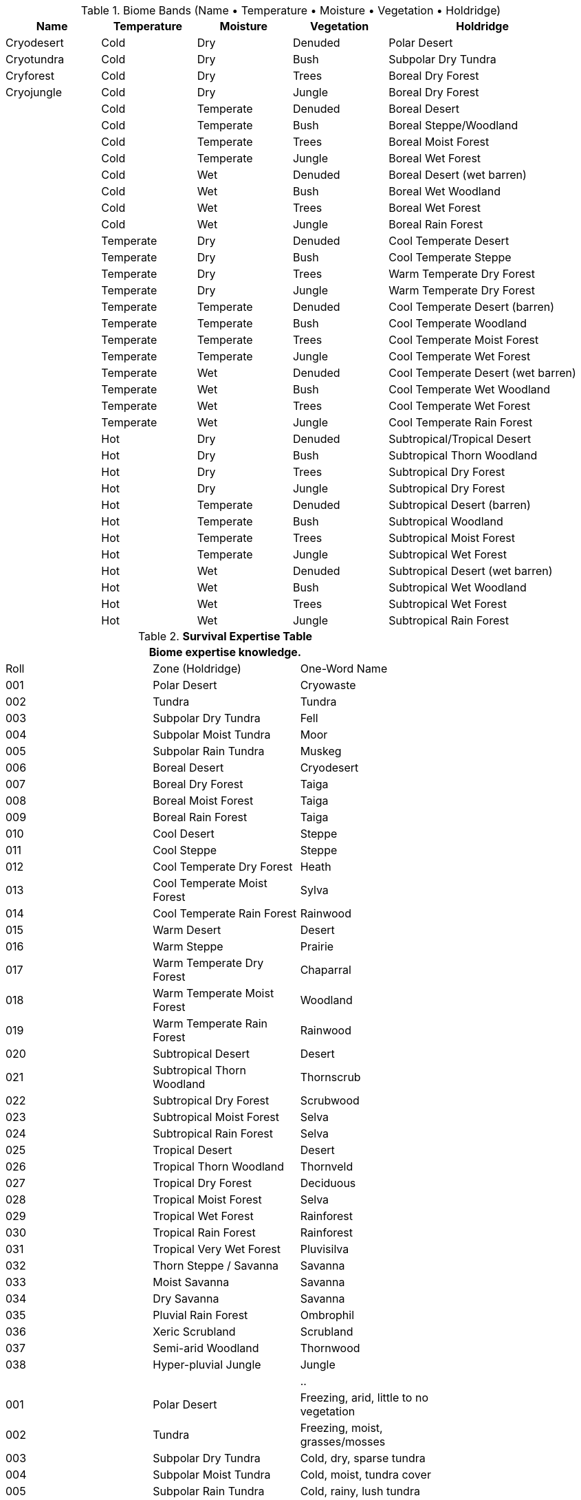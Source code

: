 

.Biome Bands (Name • Temperature • Moisture • Vegetation • Holdridge)
[width="100%",cols="^1,^1,^1,^1,^2",frame="all",stripes="even"]
|===
|Name |Temperature |Moisture |Vegetation |Holdridge

|Cryodesert |Cold |Dry |Denuded |Polar Desert
|Cryotundra |Cold |Dry |Bush |Subpolar Dry Tundra
|Cryforest |Cold |Dry |Trees |Boreal Dry Forest
|Cryojungle |Cold |Dry |Jungle |Boreal Dry Forest

| |Cold |Temperate |Denuded |Boreal Desert
| |Cold |Temperate |Bush |Boreal Steppe/Woodland
| |Cold |Temperate |Trees |Boreal Moist Forest
| |Cold |Temperate |Jungle |Boreal Wet Forest

| |Cold |Wet |Denuded |Boreal Desert (wet barren)
| |Cold |Wet |Bush |Boreal Wet Woodland
| |Cold |Wet |Trees |Boreal Wet Forest
| |Cold |Wet |Jungle |Boreal Rain Forest

| |Temperate |Dry |Denuded |Cool Temperate Desert
| |Temperate |Dry |Bush |Cool Temperate Steppe
| |Temperate |Dry |Trees |Warm Temperate Dry Forest
| |Temperate |Dry |Jungle |Warm Temperate Dry Forest

| |Temperate |Temperate |Denuded |Cool Temperate Desert (barren)
| |Temperate |Temperate |Bush |Cool Temperate Woodland
| |Temperate |Temperate |Trees |Cool Temperate Moist Forest
| |Temperate |Temperate |Jungle |Cool Temperate Wet Forest

| |Temperate |Wet |Denuded |Cool Temperate Desert (wet barren)
| |Temperate |Wet |Bush |Cool Temperate Wet Woodland
| |Temperate |Wet |Trees |Cool Temperate Wet Forest
| |Temperate |Wet |Jungle |Cool Temperate Rain Forest

| |Hot |Dry |Denuded |Subtropical/Tropical Desert
| |Hot |Dry |Bush |Subtropical Thorn Woodland
| |Hot |Dry |Trees |Subtropical Dry Forest
| |Hot |Dry |Jungle |Subtropical Dry Forest

| |Hot |Temperate |Denuded |Subtropical Desert (barren)
| |Hot |Temperate |Bush |Subtropical Woodland
| |Hot |Temperate |Trees |Subtropical Moist Forest
| |Hot |Temperate |Jungle |Subtropical Wet Forest

| |Hot |Wet |Denuded |Subtropical Desert (wet barren)
| |Hot |Wet |Bush |Subtropical Wet Woodland
| |Hot |Wet |Trees |Subtropical Wet Forest
| |Hot |Wet |Jungle |Subtropical Rain Forest
|===





























.*Survival Expertise Table*
[width="75%",cols="^,<,<",frame="all", stripes="even"]

|===
3+<|Biome expertise knowledge.

| Roll | Zone (Holdridge) | One-Word Name
| 001 | Polar Desert | Cryowaste
| 002 | Tundra | Tundra
| 003 | Subpolar Dry Tundra | Fell
| 004 | Subpolar Moist Tundra | Moor
| 005 | Subpolar Rain Tundra | Muskeg
| 006 | Boreal Desert | Cryodesert
| 007 | Boreal Dry Forest | Taiga
| 008 | Boreal Moist Forest | Taiga
| 009 | Boreal Rain Forest | Taiga
| 010 | Cool Desert | Steppe
| 011 | Cool Steppe | Steppe
| 012 | Cool Temperate Dry Forest | Heath
| 013 | Cool Temperate Moist Forest | Sylva
| 014 | Cool Temperate Rain Forest | Rainwood
| 015 | Warm Desert | Desert
| 016 | Warm Steppe | Prairie
| 017 | Warm Temperate Dry Forest | Chaparral
| 018 | Warm Temperate Moist Forest | Woodland
| 019 | Warm Temperate Rain Forest | Rainwood
| 020 | Subtropical Desert | Desert
| 021 | Subtropical Thorn Woodland | Thornscrub
| 022 | Subtropical Dry Forest | Scrubwood
| 023 | Subtropical Moist Forest | Selva
| 024 | Subtropical Rain Forest | Selva
| 025 | Tropical Desert | Desert
| 026 | Tropical Thorn Woodland | Thornveld
| 027 | Tropical Dry Forest | Deciduous
| 028 | Tropical Moist Forest | Selva
| 029 | Tropical Wet Forest | Rainforest
| 030 | Tropical Rain Forest | Rainforest
| 031 | Tropical Very Wet Forest | Pluvisilva
| 032 | Thorn Steppe / Savanna | Savanna
| 033 | Moist Savanna | Savanna
| 034 | Dry Savanna | Savanna
| 035 | Pluvial Rain Forest | Ombrophil
| 036 | Xeric Scrubland | Scrubland
| 037 | Semi-arid Woodland | Thornwood
| 038 | Hyper-pluvial Jungle | Jungle

|||..


| 001 | Polar Desert | Freezing, arid, little to no vegetation
| 002 | Tundra | Freezing, moist, grasses/mosses
| 003 | Subpolar Dry Tundra | Cold, dry, sparse tundra
| 004 | Subpolar Moist Tundra | Cold, moist, tundra cover
| 005 | Subpolar Rain Tundra | Cold, rainy, lush tundra
| 006 | Boreal Desert | Cold, arid, very sparse vegetation
| 007 | Boreal Dry Forest | Cold, semi-arid, conifer stands
| 008 | Boreal Moist Forest | Cold, moist, taiga forest
| 009 | Boreal Rain Forest | Cold, rainy, dense conifers
| 010 | Cool Desert | Cool, arid, shrubby barrens
| 011 | Cool Steppe | Cool, semi-arid, grasses
| 012 | Cool Temperate Dry Forest | Cool, semi-arid, open forest
| 013 | Cool Temperate Moist Forest | Cool, moist, mixed forest
| 014 | Cool Temperate Rain Forest | Cool, rainy, dense mixed forest
| 015 | Warm Desert | Warm, arid, scrub desert
| 016 | Warm Steppe | Warm, semi-arid, grasslands
| 017 | Warm Temperate Dry Forest | Warm, dry, woodland/chaparral
| 018 | Warm Temperate Moist Forest | Warm, moist, broadleaf forest
| 019 | Warm Temperate Rain Forest | Warm, rainy, evergreen forest
| 020 | Subtropical Desert | Hot, arid, thorn scrub
| 021 | Subtropical Thorn Woodland | Hot, semi-arid, thorny trees
| 022 | Subtropical Dry Forest | Hot, dry, open forest
| 023 | Subtropical Moist Forest | Hot, moist, evergreen forest
| 024 | Subtropical Rain Forest | Hot, rainy, dense evergreen forest
| 025 | Tropical Desert | Scorching, arid, sandy desert
| 026 | Tropical Thorn Woodland | Scorching, semi-arid, thorn scrub
| 027 | Tropical Dry Forest | Scorching, dry, deciduous forest
| 028 | Tropical Moist Forest | Scorching, moist, evergreen forest
| 029 | Tropical Wet Forest | Scorching, very wet, rainforest
| 030 | Tropical Rain Forest | Scorching, rainy, tall dense rainforest
| 031 | Tropical Very Wet Forest | Scorching, torrential, monsoon jungle
| 032 | Thorn Steppe / Savanna | Semi-arid grassland with scattered trees
| 033 | Moist Savanna | Moist tropical grassland with trees
| 034 | Dry Savanna | Dry tropical grassland with scattered shrubs
| 035 | Pluvial Rain Forest | Extremely wet, near-permanent rainfall
| 036 | Xeric Scrubland | Arid shrub cover, little canopy
| 037 | Semi-arid Woodland | Transition zone between scrub and forest
| 038 | Hyper-pluvial Jungle | Torrential rainfall, impassable jungle


s|Die Roll (1d100)
s|Expertise
|

3+<| Startup: 1 per Interest. +1 per addition level.
3+<| Players may choose their expertise. 
|===


.Biome Bands (Name • Moisture • Temperature • Vegetation)
[width="100%",cols="^1,^1,^1,^1",frame="all",stripes="even"]
|===
|Name |Moisture |Temperature |Vegetation
| |Arid |Freezing |Denuded
| |Arid |Freezing |Desert
| |Arid |Freezing |Tundra
| |Arid |Freezing |Steppe
| |Arid |Freezing |Copse
| |Arid |Freezing |Forest
| |Arid |Freezing |Jungle
| |Arid |Cold |Denuded
| |Arid |Cold |Desert
| |Arid |Cold |Tundra
| |Arid |Cold |Steppe
| |Arid |Cold |Copse
| |Arid |Cold |Forest
| |Arid |Cold |Jungle
| |Arid |Cool |Denuded
| |Arid |Cool |Desert
| |Arid |Cool |Tundra
| |Arid |Cool |Steppe
| |Arid |Cool |Copse
| |Arid |Cool |Forest
| |Arid |Cool |Jungle
| |Arid |Warm |Denuded
| |Arid |Warm |Desert
| |Arid |Warm |Tundra
| |Arid |Warm |Steppe
| |Arid |Warm |Copse
| |Arid |Warm |Forest
| |Arid |Warm |Jungle
| |Arid |Hot |Denuded
| |Arid |Hot |Desert
| |Arid |Hot |Tundra
| |Arid |Hot |Steppe
| |Arid |Hot |Copse
| |Arid |Hot |Forest
| |Arid |Hot |Jungle
| |Arid |Scorching |Denuded
| |Arid |Scorching |Desert
| |Arid |Scorching |Tundra
| |Arid |Scorching |Steppe
| |Arid |Scorching |Copse
| |Arid |Scorching |Forest
| |Arid |Scorching |Jungle
| |Dry |Freezing |Denuded
| |Dry |Freezing |Desert
| |Dry |Freezing |Tundra
| |Dry |Freezing |Steppe
| |Dry |Freezing |Copse
| |Dry |Freezing |Forest
| |Dry |Freezing |Jungle
| |Dry |Cold |Denuded
| |Dry |Cold |Desert
| |Dry |Cold |Tundra
| |Dry |Cold |Steppe
| |Dry |Cold |Copse
| |Dry |Cold |Forest
| |Dry |Cold |Jungle
| |Dry |Cool |Denuded
| |Dry |Cool |Desert
| |Dry |Cool |Tundra
| |Dry |Cool |Steppe
| |Dry |Cool |Copse
| |Dry |Cool |Forest
| |Dry |Cool |Jungle
| |Dry |Warm |Denuded
| |Dry |Warm |Desert
| |Dry |Warm |Tundra
| |Dry |Warm |Steppe
| |Dry |Warm |Copse
| |Dry |Warm |Forest
| |Dry |Warm |Jungle
| |Dry |Hot |Denuded
| |Dry |Hot |Desert
| |Dry |Hot |Tundra
| |Dry |Hot |Steppe
| |Dry |Hot |Copse
| |Dry |Hot |Forest
| |Dry |Hot |Jungle
| |Dry |Scorching |Denuded
| |Dry |Scorching |Desert
| |Dry |Scorching |Tundra
| |Dry |Scorching |Steppe
| |Dry |Scorching |Copse
| |Dry |Scorching |Forest
| |Dry |Scorching |Jungle
| |Moist |Freezing |Denuded
| |Moist |Freezing |Desert
| |Moist |Freezing |Tundra
| |Moist |Freezing |Steppe
| |Moist |Freezing |Copse
| |Moist |Freezing |Forest
| |Moist |Freezing |Jungle
| |Moist |Cold |Denuded
| |Moist |Cold |Desert
| |Moist |Cold |Tundra
| |Moist |Cold |Steppe
| |Moist |Cold |Copse
| |Moist |Cold |Forest
| |Moist |Cold |Jungle
| |Moist |Cool |Denuded
| |Moist |Cool |Desert
| |Moist |Cool |Tundra
| |Moist |Cool |Steppe
| |Moist |Cool |Copse
| |Moist |Cool |Forest
| |Moist |Cool |Jungle
| |Moist |Warm |Denuded
| |Moist |Warm |Desert
| |Moist |Warm |Tundra
| |Moist |Warm |Steppe
| |Moist |Warm |Copse
| |Moist |Warm |Forest
| |Moist |Warm |Jungle
| |Moist |Hot |Denuded
| |Moist |Hot |Desert
| |Moist |Hot |Tundra
| |Moist |Hot |Steppe
| |Moist |Hot |Copse
| |Moist |Hot |Forest
| |Moist |Hot |Jungle
| |Moist |Scorching |Denuded
| |Moist |Scorching |Desert
| |Moist |Scorching |Tundra
| |Moist |Scorching |Steppe
| |Moist |Scorching |Copse
| |Moist |Scorching |Forest
| |Moist |Scorching |Jungle
| |Wet |Freezing |Denuded
| |Wet |Freezing |Desert
| |Wet |Freezing |Tundra
| |Wet |Freezing |Steppe
| |Wet |Freezing |Copse
| |Wet |Freezing |Forest
| |Wet |Freezing |Jungle
| |Wet |Cold |Denuded
| |Wet |Cold |Desert
| |Wet |Cold |Tundra
| |Wet |Cold |Steppe
| |Wet |Cold |Copse
| |Wet |Cold |Forest
| |Wet |Cold |Jungle
| |Wet |Cool |Denuded
| |Wet |Cool |Desert
| |Wet |Cool |Tundra
| |Wet |Cool |Steppe
| |Wet |Cool |Copse
| |Wet |Cool |Forest
| |Wet |Cool |Jungle
| |Wet |Warm |Denuded
| |Wet |Warm |Desert
| |Wet |Warm |Tundra
| |Wet |Warm |Steppe
| |Wet |Warm |Copse
| |Wet |Warm |Forest
| |Wet |Warm |Jungle
| |Wet |Hot |Denuded
| |Wet |Hot |Desert
| |Wet |Hot |Tundra
| |Wet |Hot |Steppe
| |Wet |Hot |Copse
| |Wet |Hot |Forest
| |Wet |Hot |Jungle
| |Wet |Scorching |Denuded
| |Wet |Scorching |Desert
| |Wet |Scorching |Tundra
| |Wet |Scorching |Steppe
| |Wet |Scorching |Copse
| |Wet |Scorching |Forest
| |Wet |Scorching |Jungle
| |Rainy |Freezing |Denuded
| |Rainy |Freezing |Desert
| |Rainy |Freezing |Tundra
| |Rainy |Freezing |Steppe
| |Rainy |Freezing |Copse
| |Rainy |Freezing |Forest
| |Rainy |Freezing |Jungle
| |Rainy |Cold |Denuded
| |Rainy |Cold |Desert
| |Rainy |Cold |Tundra
| |Rainy |Cold |Steppe
| |Rainy |Cold |Copse
| |Rainy |Cold |Forest
| |Rainy |Cold |Jungle
| |Rainy |Cool |Denuded
| |Rainy |Cool |Desert
| |Rainy |Cool |Tundra
| |Rainy |Cool |Steppe
| |Rainy |Cool |Copse
| |Rainy |Cool |Forest
| |Rainy |Cool |Jungle
| |Rainy |Warm |Denuded
| |Rainy |Warm |Desert
| |Rainy |Warm |Tundra
| |Rainy |Warm |Steppe
| |Rainy |Warm |Copse
| |Rainy |Warm |Forest
| |Rainy |Warm |Jungle
| |Rainy |Hot |Denuded
| |Rainy |Hot |Desert
| |Rainy |Hot |Tundra
| |Rainy |Hot |Steppe
| |Rainy |Hot |Copse
| |Rainy |Hot |Forest
| |Rainy |Hot |Jungle
| |Rainy |Scorching |Denuded
| |Rainy |Scorching |Desert
| |Rainy |Scorching |Tundra
| |Rainy |Scorching |Steppe
| |Rainy |Scorching |Copse
| |Rainy |Scorching |Forest
| |Rainy |Scorching |Jungle
| |Torrential |Freezing |Denuded
| |Torrential |Freezing |Desert
| |Torrential |Freezing |Tundra
| |Torrential |Freezing |Steppe
| |Torrential |Freezing |Copse
| |Torrential |Freezing |Forest
| |Torrential |Freezing |Jungle
| |Torrential |Cold |Denuded
| |Torrential |Cold |Desert
| |Torrential |Cold |Tundra
| |Torrential |Cold |Steppe
| |Torrential |Cold |Copse
| |Torrential |Cold |Forest
| |Torrential |Cold |Jungle
| |Torrential |Cool |Denuded
| |Torrential |Cool |Desert
| |Torrential |Cool |Tundra
| |Torrential |Cool |Steppe
| |Torrential |Cool |Copse
| |Torrential |Cool |Forest
| |Torrential |Cool |Jungle
| |Torrential |Warm |Denuded
| |Torrential |Warm |Desert
| |Torrential |Warm |Tundra
| |Torrential |Warm |Steppe
| |Torrential |Warm |Copse
| |Torrential |Warm |Forest
| |Torrential |Warm |Jungle
| |Torrential |Hot |Denuded
| |Torrential |Hot |Desert
| |Torrential |Hot |Tundra
| |Torrential |Hot |Steppe
| |Torrential |Hot |Copse
| |Torrential |Hot |Forest
| |Torrential |Hot |Jungle
| |Torrential |Scorching |Denuded
| |Torrential |Scorching |Desert
| |Torrential |Scorching |Tundra
| |Torrential |Scorching |Steppe
| |Torrential |Scorching |Copse
| |Torrential |Scorching |Forest
| |Torrential |Scorching |Jungle
| |Normal |Freezing |Denuded
| |Normal |Freezing |Desert
| |Normal |Freezing |Tundra
| |Normal |Freezing |Steppe
| |Normal |Freezing |Copse
| |Normal |Freezing |Forest
| |Normal |Freezing |Jungle
| |Normal |Cold |Denuded
| |Normal |Cold |Desert
| |Normal |Cold |Tundra
| |Normal |Cold |Steppe
| |Normal |Cold |Copse
| |Normal |Cold |Forest
| |Normal |Cold |Jungle
| |Normal |Cool |Denuded
| |Normal |Cool |Desert
| |Normal |Cool |Tundra
| |Normal |Cool |Steppe
| |Normal |Cool |Copse
| |Normal |Cool |Forest
| |Normal |Cool |Jungle
| |Normal |Warm |Denuded
| |Normal |Warm |Desert
| |Normal |Warm |Tundra
| |Normal |Warm |Steppe
| |Normal |Warm |Copse
| |Normal |Warm |Forest
| |Normal |Warm |Jungle
| |Normal |Hot |Denuded
| |Normal |Hot |Desert
| |Normal |Hot |Tundra
| |Normal |Hot |Steppe
| |Normal |Hot |Copse
| |Normal |Hot |Forest
| |Normal |Hot |Jungle
| |Normal |Scorching |Denuded
| |Normal |Scorching |Desert
| |Normal |Scorching |Tundra
| |Normal |Scorching |Steppe
| |Normal |Scorching |Copse
| |Normal |Scorching |Forest
| |Normal |Scorching |Jungle
|===

.Biomes (Holdridge • Moisture • Temperature • Vegetation)
[width="100%",cols="^1,^1,^1,^1",frame="all",stripes="even"]
|===
|Holdridge |Moisture |Temperature |Vegetation
|Polar |Arid |Freezing |Denuded
|Polar |Arid |Freezing |Desert
|Tundra |Arid |Freezing |Tundra
|Steppe |Arid |Freezing |Steppe
|Woodland |Arid |Freezing |Copse
|Forest |Arid |Freezing |Forest
|Rain |Arid |Freezing |Jungle
|Polar |Arid |Cold |Denuded
|Polar |Arid |Cold |Desert
|Tundra |Arid |Cold |Tundra
|Steppe |Arid |Cold |Steppe
|Woodland |Arid |Cold |Copse
|Forest |Arid |Cold |Forest
|Rain |Arid |Cold |Jungle
|Boreal |Arid |Cool |Denuded
|Desert |Arid |Cool |Desert
|Tundra |Arid |Cool |Tundra
|Steppe |Arid |Cool |Steppe
|Thorn |Arid |Cool |Copse
|Dry |Arid |Cool |Forest
|Rain |Arid |Cool |Jungle
|Boreal |Arid |Warm |Denuded
|Desert |Arid |Warm |Desert
|Tundra |Arid |Warm |Tundra
|Steppe |Arid |Warm |Steppe
|Thorn |Arid |Warm |Copse
|Dry |Arid |Warm |Forest
|Rain |Arid |Warm |Jungle
|Subtropical |Arid |Hot |Denuded
|Desert |Arid |Hot |Desert
|Tundra |Arid |Hot |Tundra
|Steppe |Arid |Hot |Steppe
|Thorn |Arid |Hot |Copse
|Dry |Arid |Hot |Forest
|Rain |Arid |Hot |Jungle
|Tropical |Arid |Scorching |Denuded
|Desert |Arid |Scorching |Desert
|Tundra |Arid |Scorching |Tundra
|Steppe |Arid |Scorching |Steppe
|Thorn |Arid |Scorching |Copse
|Dry |Arid |Scorching |Forest
|Rain |Arid |Scorching |Jungle
|Polar |Dry |Freezing |Denuded
|Polar |Dry |Freezing |Desert
|Tundra |Dry |Freezing |Tundra
|Steppe |Dry |Freezing |Steppe
|Woodland |Dry |Freezing |Copse
|Forest |Dry |Freezing |Forest
|Rain |Dry |Freezing |Jungle
|Polar |Dry |Cold |Denuded
|Polar |Dry |Cold |Desert
|Tundra |Dry |Cold |Tundra
|Steppe |Dry |Cold |Steppe
|Woodland |Dry |Cold |Copse
|Forest |Dry |Cold |Forest
|Rain |Dry |Cold |Jungle
|Boreal |Dry |Cool |Denuded
|Desert |Dry |Cool |Desert
|Tundra |Dry |Cool |Tundra
|Steppe |Dry |Cool |Steppe
|Thorn |Dry |Cool |Copse
|Dry |Dry |Cool |Forest
|Rain |Dry |Cool |Jungle
|Boreal |Dry |Warm |Denuded
|Desert |Dry |Warm |Desert
|Tundra |Dry |Warm |Tundra
|Steppe |Dry |Warm |Steppe
|Thorn |Dry |Warm |Copse
|Dry |Dry |Warm |Forest
|Rain |Dry |Warm |Jungle
|Subtropical |Dry |Hot |Denuded
|Desert |Dry |Hot |Desert
|Tundra |Dry |Hot |Tundra
|Steppe |Dry |Hot |Steppe
|Thorn |Dry |Hot |Copse
|Dry |Dry |Hot |Forest
|Rain |Dry |Hot |Jungle
|Tropical |Dry |Scorching |Denuded
|Desert |Dry |Scorching |Desert
|Tundra |Dry |Scorching |Tundra
|Steppe |Dry |Scorching |Steppe
|Thorn |Dry |Scorching |Copse
|Dry |Dry |Scorching |Forest
|Rain |Dry |Scorching |Jungle
|Polar |Moist |Freezing |Denuded
|Polar |Moist |Freezing |Desert
|Tundra |Moist |Freezing |Tundra
|Steppe |Moist |Freezing |Steppe
|Woodland |Moist |Freezing |Copse
|Moist |Moist |Freezing |Forest
|Rain |Moist |Freezing |Jungle
|Polar |Moist |Cold |Denuded
|Polar |Moist |Cold |Desert
|Tundra |Moist |Cold |Tundra
|Steppe |Moist |Cold |Steppe
|Woodland |Moist |Cold |Copse
|Moist |Moist |Cold |Forest
|Rain |Moist |Cold |Jungle
|Cool |Moist |Cool |Denuded
|Steppe |Moist |Cool |Desert
|Tundra |Moist |Cool |Tundra
|Steppe |Moist |Cool |Steppe
|Woodland |Moist |Cool |Copse
|Moist |Moist |Cool |Forest
|Rain |Moist |Cool |Jungle
|Warm |Moist |Warm |Denuded
|Dry |Moist |Warm |Desert
|Tundra |Moist |Warm |Tundra
|Steppe |Moist |Warm |Steppe
|Woodland |Moist |Warm |Copse
|Moist |Moist |Warm |Forest
|Rain |Moist |Warm |Jungle
|Subtropical |Moist |Hot |Denuded
|Dry |Moist |Hot |Desert
|Tundra |Moist |Hot |Tundra
|Steppe |Moist |Hot |Steppe
|Woodland |Moist |Hot |Copse
|Moist |Moist |Hot |Forest
|Rain |Moist |Hot |Jungle
|Tropical |Moist |Scorching |Denuded
|Dry |Moist |Scorching |Desert
|Tundra |Moist |Scorching |Tundra
|Steppe |Moist |Scorching |Steppe
|Woodland |Moist |Scorching |Copse
|Wet |Moist |Scorching |Forest
|Rain |Moist |Scorching |Jungle
|Polar |Wet |Freezing |Denuded
|Polar |Wet |Freezing |Desert
|Tundra |Wet |Freezing |Tundra
|Steppe |Wet |Freezing |Steppe
|Woodland |Wet |Freezing |Copse
|Wet |Wet |Freezing |Forest
|Rain |Wet |Freezing |Jungle
|Polar |Wet |Cold |Denuded
|Polar |Wet |Cold |Desert
|Tundra |Wet |Cold |Tundra
|Steppe |Wet |Cold |Steppe
|Woodland |Wet |Cold |Copse
|Wet |Wet |Cold |Forest
|Rain |Wet |Cold |Jungle
|Cool |Wet |Cool |Denuded
|Steppe |Wet |Cool |Desert
|Tundra |Wet |Cool |Tundra
|Steppe |Wet |Cool |Steppe
|Woodland |Wet |Cool |Copse
|Wet |Wet |Cool |Forest
|Rain |Wet |Cool |Jungle
|Warm |Wet |Warm |Denuded
|Dry |Wet |Warm |Desert
|Tundra |Wet |Warm |Tundra
|Steppe |Wet |Warm |Steppe
|Woodland |Wet |Warm |Copse
|Wet |Wet |Warm |Forest
|Rain |Wet |Warm |Jungle
|Subtropical |Wet |Hot |Denuded
|Dry |Wet |Hot |Desert
|Tundra |Wet |Hot |Tundra
|Steppe |Wet |Hot |Steppe
|Woodland |Wet |Hot |Copse
|Wet |Wet |Hot |Forest
|Rain |Wet |Hot |Jungle
|Tropical |Wet |Scorching |Denuded
|Dry |Wet |Scorching |Desert
|Tundra |Wet |Scorching |Tundra
|Steppe |Wet |Scorching |Steppe
|Woodland |Wet |Scorching |Copse
|Rain |Wet |Scorching |Forest
|Rain |Wet |Scorching |Jungle
|Polar |Rainy |Freezing |Denuded
|Polar |Rainy |Freezing |Desert
|Tundra |Rainy |Freezing |Tundra
|Steppe |Rainy |Freezing |Steppe
|Woodland |Rainy |Freezing |Copse
|Rain |Rainy |Freezing |Forest
|Rain |Rainy |Freezing |Jungle
|Polar |Rainy |Cold |Denuded
|Polar |Rainy |Cold |Desert
|Tundra |Rainy |Cold |Tundra
|Steppe |Rainy |Cold |Steppe
|Woodland |Rainy |Cold |Copse
|Rain |Rainy |Cold |Forest
|Rain |Rainy |Cold |Jungle
|Cool |Rainy |Cool |Denuded
|Steppe |Rainy |Cool |Desert
|Tundra |Rainy |Cool |Tundra
|Steppe |Rainy |Cool |Steppe
|Woodland |Rainy |Cool |Copse
|Rain |Rainy |Cool |Forest
|Rain |Rainy |Cool |Jungle
|Warm |Rainy |Warm |Denuded
|Dry |Rainy |Warm |Desert
|Tundra |Rainy |Warm |Tundra
|Steppe |Rainy |Warm |Steppe
|Woodland |Rainy |Warm |Copse
|Rain |Rainy |Warm |Forest
|Rain |Rainy |Warm |Jungle
|Subtropical |Rainy |Hot |Denuded
|Dry |Rainy |Hot |Desert
|Tundra |Rainy |Hot |Tundra
|Steppe |Rainy |Hot |Steppe
|Woodland |Rainy |Hot |Copse
|Rain |Rainy |Hot |Forest
|Rain |Rainy |Hot |Jungle
|Tropical |Rainy |Scorching |Denuded
|Dry |Rainy |Scorching |Desert
|Tundra |Rainy |Scorching |Tundra
|Steppe |Rainy |Scorching |Steppe
|Woodland |Rainy |Scorching |Copse
|Rain |Rainy |Scorching |Forest
|Rain |Rainy |Scorching |Jungle
|Polar |Torrential |Freezing |Denuded
|Polar |Torrential |Freezing |Desert
|Tundra |Torrential |Freezing |Tundra
|Steppe |Torrential |Freezing |Steppe
|Woodland |Torrential |Freezing |Copse
|Rain |Torrential |Freezing |Forest
|Rain |Torrential |Freezing |Jungle
|Polar |Torrential |Cold |Denuded
|Polar |Torrential |Cold |Desert
|Tundra |Torrential |Cold |Tundra
|Steppe |Torrential |Cold |Steppe
|Woodland |Torrential |Cold |Copse
|Rain |Torrential |Cold |Forest
|Rain |Torrential |Cold |Jungle
|Cool |Torrential |Cool |Denuded
|Steppe |Torrential |Cool |Desert
|Tundra |Torrential |Cool |Tundra
|Steppe |Torrential |Cool |Steppe
|Woodland |Torrential |Cool |Copse
|Rain |Torrential |Cool |Forest
|Rain |Torrential |Cool |Jungle
|Warm |Torrential |Warm |Denuded
|Dry |Torrential |Warm |Desert
|Tundra |Torrential |Warm |Tundra
|Steppe |Torrential |Warm |Steppe
|Woodland |Torrential |Warm |Copse
|Rain |Torrential |Warm |Forest
|Rain |Torrential |Warm |Jungle
|Subtropical |Torrential |Hot |Denuded
|Dry |Torrential |Hot |Desert
|Tundra |Torrential |Hot |Tundra
|Steppe |Torrential |Hot |Steppe
|Woodland |Torrential |Hot |Copse
|Rain |Torrential |Hot |Forest
|Rain |Torrential |Hot |Jungle
|Tropical |Torrential |Scorching |Denuded
|Dry |Torrential |Scorching |Desert
|Tundra |Torrential |Scorching |Tundra
|Steppe |Torrential |Scorching |Steppe
|Woodland |Torrential |Scorching |Copse
|Rain |Torrential |Scorching |Forest
|Rain |Torrential |Scorching |Jungle
|Boreal |Normal |Freezing |Denuded
|Boreal |Normal |Freezing |Desert
|Tundra |Normal |Freezing |Tundra
|Steppe |Normal |Freezing |Steppe
|Woodland |Normal |Freezing |Copse
|Moist |Normal |Freezing |Forest
|Rain |Normal |Freezing |Jungle
|Boreal |Normal |Cold |Denuded
|Boreal |Normal |Cold |Desert
|Tundra |Normal |Cold |Tundra
|Steppe |Normal |Cold |Steppe
|Woodland |Normal |Cold |Copse
|Moist |Normal |Cold |Forest
|Rain |Normal |Cold |Jungle
|Cool |Normal |Cool |Denuded
|Steppe |Normal |Cool |Desert
|Tundra |Normal |Cool |Tundra
|Steppe |Normal |Cool |Steppe
|Woodland |Normal |Cool |Copse
|Moist |Normal |Cool |Forest
|Rain |Normal |Cool |Jungle
|Warm |Normal |Warm |Denuded
|Dry |Normal |Warm |Desert
|Tundra |Normal |Warm |Tundra
|Steppe |Normal |Warm |Steppe
|Woodland |Normal |Warm |Copse
|Moist |Normal |Warm |Forest
|Rain |Normal |Warm |Jungle
|Subtropical |Normal |Hot |Denuded
|Dry |Normal |Hot |Desert
|Tundra |Normal |Hot |Tundra
|Steppe |Normal |Hot |Steppe
|Woodland |Normal |Hot |Copse
|Moist |Normal |Hot |Forest
|Rain |Normal |Hot |Jungle
|Tropical |Normal |Scorching |Denuded
|Dry |Normal |Scorching |Desert
|Tundra |Normal |Scorching |Tundra
|Steppe |Normal |Scorching |Steppe
|Woodland |Normal |Scorching |Copse
|Wet |Normal |Scorching |Forest
|Rain |Normal |Scorching |Jungle
|===